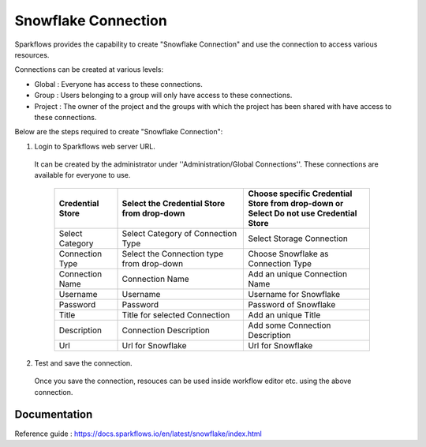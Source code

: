 Snowflake Connection
=======

Sparkflows provides the capability to create "Snowflake Connection" and use the connection to access various resources.

Connections can be created at various levels:

* Global  : Everyone has access to these connections.
* Group   : Users belonging to a group will only have access to these connections.
* Project : The owner of the project and the groups with which the project has been shared with have access to these connections.

Below are the steps required to create "Snowflake Connection":

1. Login to Sparkflows web server URL.

  It can be created by the administrator under ''Administration/Global Connections''. These connections are available for everyone to use.


   .. list-table:: 
      :widths: 10 20 20
      :header-rows: 1

      * - Credential Store  
        - Select the Credential Store from drop-down
        - Choose specific Credential Store from drop-down or Select Do not use Credential Store
      * - Select Category
        - Select Category of Connection Type
        - Select Storage Connection
      * - Connection Type 
        - Select the Connection type from drop-down
        - Choose Snowflake as Connection Type
      * - Connection Name
        - Connection Name
        - Add an unique Connection Name
      * - Username 
        - Username
        - Username for Snowflake
      * - Password
        - Password
        - Password of Snowflake
      * - Title 
        - Title for selected Connection
        - Add an unique Title
      * - Description
        - Connection Description
        - Add some Connection Description
      * - Url
        - Url for Snowflake
        - Url for Snowflake

   .. figure:: ../../../_assets/installation/connection/snowflake_storage.PNG
      :alt: connection
      :width: 60%    

   .. figure:: ../../../_assets/installation/connection/snowflake_add.PNG
      :alt: connection
      :width: 60% 

2.  Test and save the connection.

  Once you save the connection, resouces can be used inside workflow editor etc. using the above connection.

Documentation
+++++

Reference guide : https://docs.sparkflows.io/en/latest/snowflake/index.html
